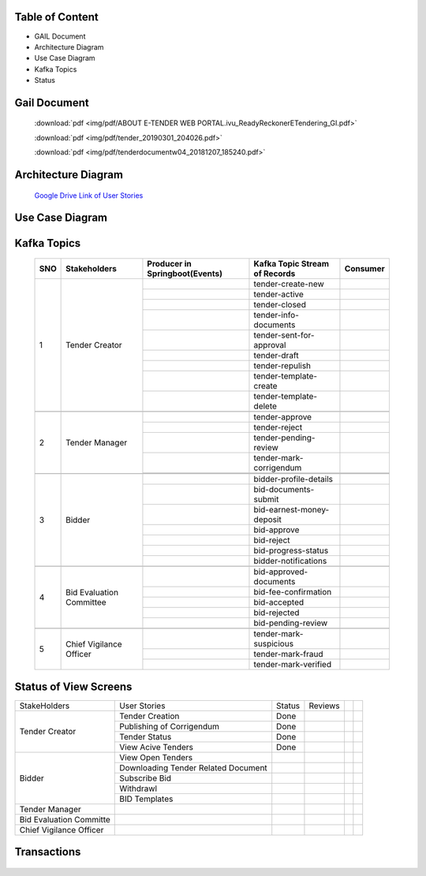 Table of Content
++++++++++++++++

* GAIL Document
* Architecture Diagram
* Use Case Diagram
* Kafka Topics
* Status

Gail Document
+++++++++++++++

     :download:`pdf <img/pdf/ABOUT E-TENDER WEB PORTAL.ivu_ReadyReckonerETendering_GI.pdf>`

     :download:`pdf <img/pdf/tender_20190301_204026.pdf>`

     :download:`pdf <img/pdf/tenderdocumentw04_20181207_185240.pdf>`


Architecture Diagram
++++++++++++++++++++++

    .. image:: img/ArchitectureDiagram.png

    `Google Drive Link of User Stories <https://drive.google.com/file/d/1KXSacSeQLh52M9cUpFlKSNF_ve740ho0/view>`_
    

Use Case Diagram
+++++++++++++++++

    .. image:: img/UseCases.png

    



Kafka Topics
+++++++++++++


    +-----+--------------------------+--------------------------------+--------------------------------+----------+
    | SNO |       Stakeholders       | Producer in Springboot(Events) | Kafka Topic Stream of Records  | Consumer |
    +=====+==========================+================================+================================+==========+
    | 1   |      Tender Creator      |                                |        tender-create-new       |          |
    |     |                          +--------------------------------+--------------------------------+----------+
    |     |                          |                                |          tender-active         |          |
    |     |                          +--------------------------------+--------------------------------+----------+
    |     |                          |                                |          tender-closed         |          |
    |     |                          +--------------------------------+--------------------------------+----------+
    |     |                          |                                |      tender-info-documents     |          |
    |     |                          +--------------------------------+--------------------------------+----------+
    |     |                          |                                |    tender-sent-for-approval    |          |
    |     |                          +--------------------------------+--------------------------------+----------+
    |     |                          |                                |          tender-draft          |          |
    |     |                          +--------------------------------+--------------------------------+----------+
    |     |                          |                                |         tender-repulish        |          |
    |     |                          +--------------------------------+--------------------------------+----------+
    |     |                          |                                |     tender-template-create     |          |
    |     |                          +--------------------------------+--------------------------------+----------+
    |     |                          |                                |     tender-template-delete     |          |
    +-----+--------------------------+--------------------------------+--------------------------------+----------+
    |                                                                                                             |
    +-----+--------------------------+--------------------------------+--------------------------------+----------+
    | 2   | Tender Manager           |                                |         tender-approve         |          |
    |     |                          +--------------------------------+--------------------------------+----------+
    |     |                          |                                |          tender-reject         |          |
    |     |                          +--------------------------------+--------------------------------+----------+
    |     |                          |                                |      tender-pending-review     |          |
    |     |                          +--------------------------------+--------------------------------+----------+
    |     |                          |                                |     tender-mark-corrigendum    |          |
    |     |                          +--------------------------------+--------------------------------+----------+
    |     |                          |                                |                                |          |
    +-----+--------------------------+--------------------------------+--------------------------------+----------+
    |                                                                                                             |
    +-----+--------------------------+--------------------------------+--------------------------------+----------+
    | 3   | Bidder                   |                                |     bidder-profile-details     |          |
    |     |                          +--------------------------------+--------------------------------+----------+
    |     |                          |                                |      bid-documents-submit      |          |
    |     |                          +--------------------------------+--------------------------------+----------+
    |     |                          |                                |    bid-earnest-money-deposit   |          |
    |     |                          +--------------------------------+--------------------------------+----------+
    |     |                          |                                |           bid-approve          |          |
    |     |                          +--------------------------------+--------------------------------+----------+
    |     |                          |                                |           bid-reject           |          |
    |     |                          +--------------------------------+--------------------------------+----------+
    |     |                          |                                |       bid-progress-status      |          |
    |     |                          +--------------------------------+--------------------------------+----------+
    |     |                          |                                |      bidder-notifications      |          |
    +-----+--------------------------+--------------------------------+--------------------------------+----------+
    |                                                                                                             |
    +-----+--------------------------+--------------------------------+--------------------------------+----------+
    | 4   | Bid Evaluation Committee |                                |     bid-approved-documents     |          |
    |     |                          +--------------------------------+--------------------------------+----------+
    |     |                          |                                |      bid-fee-confirmation      |          |
    |     |                          +--------------------------------+--------------------------------+----------+
    |     |                          |                                |          bid-accepted          |          |
    |     |                          +--------------------------------+--------------------------------+----------+
    |     |                          |                                |          bid-rejected          |          |
    |     |                          +--------------------------------+--------------------------------+----------+
    |     |                          |                                |       bid-pending-review       |          |
    +-----+--------------------------+--------------------------------+--------------------------------+----------+
    |                                                                                                             |
    +-----+--------------------------+--------------------------------+--------------------------------+----------+
    | 5   | Chief Vigilance Officer  |                                |     tender-mark-suspicious     |          |
    |     |                          +--------------------------------+--------------------------------+----------+
    |     |                          |                                |        tender-mark-fraud       |          |
    |     |                          +--------------------------------+--------------------------------+----------+
    |     |                          |                                |      tender-mark-verified      |          |
    +-----+--------------------------+--------------------------------+--------------------------------+----------+

Status of View Screens
++++++++++++++++++++++

+-------------------------+-------------------------------------+--------+---------+--+--+
| StakeHolders            | User Stories                        | Status | Reviews |  |  |
+-------------------------+-------------------------------------+--------+---------+--+--+
| Tender Creator          | Tender Creation                     | Done   |         |  |  |
|                         +-------------------------------------+--------+---------+--+--+
|                         | Publishing of Corrigendum           | Done   |         |  |  |
|                         +-------------------------------------+--------+---------+--+--+
|                         | Tender Status                       | Done   |         |  |  |
|                         +-------------------------------------+--------+---------+--+--+
|                         | View Acive Tenders                  | Done   |         |  |  |
+-------------------------+-------------------------------------+--------+---------+--+--+
| Bidder                  | View Open Tenders                   |        |         |  |  |
|                         +-------------------------------------+--------+---------+--+--+
|                         | Downloading Tender Related Document |        |         |  |  |
|                         +-------------------------------------+--------+---------+--+--+
|                         | Subscribe Bid                       |        |         |  |  |
|                         +-------------------------------------+--------+---------+--+--+
|                         | Withdrawl                           |        |         |  |  |
|                         +-------------------------------------+--------+---------+--+--+
|                         | BID Templates                       |        |         |  |  |
+-------------------------+-------------------------------------+--------+---------+--+--+
| Tender Manager          |                                     |        |         |  |  |
+-------------------------+-------------------------------------+--------+---------+--+--+
| Bid Evaluation Committe |                                     |        |         |  |  |
+-------------------------+-------------------------------------+--------+---------+--+--+
| Chief Vigilance Officer |                                     |        |         |  |  |
+-------------------------+-------------------------------------+--------+---------+--+--+

Transactions
++++++++++++

   .. image:: img/transactions.png

 
   
   

